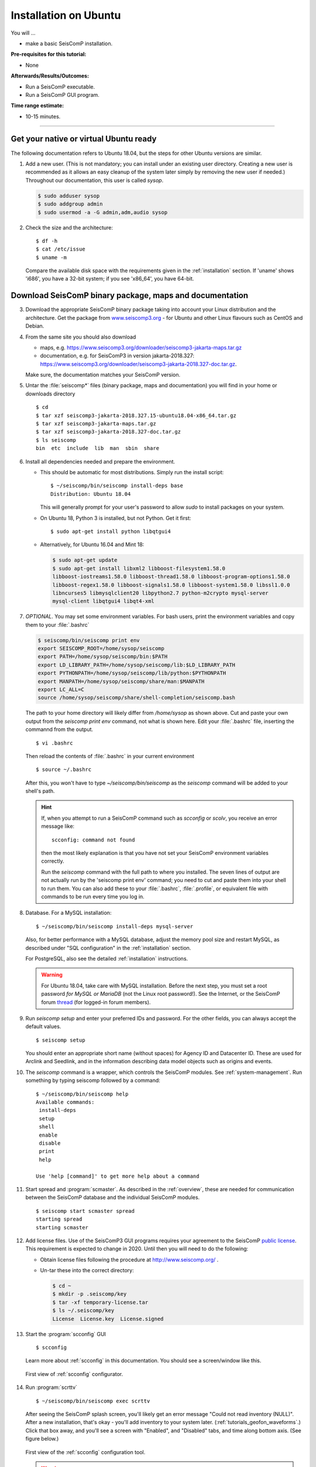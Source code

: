 .. _tutorials_postinstall:

**********************
Installation on Ubuntu
**********************

You will ...

* make a basic SeisComP installation.

:Pre-requisites for this tutorial:
* None

:Afterwards/Results/Outcomes:
* Run a SeisComP executable.
* Run a SeisComP GUI program.

:Time range estimate:
* 10-15 minutes.

------------

Get your native or virtual Ubuntu ready
=======================================

The following documentation refers to Ubuntu 18.04,
but the steps for other Ubuntu versions are similar.

#. Add a new user.
   (This is not mandatory; you can install under an existing user
   directory. Creating a new user is recommended as it allows an easy cleanup of the system later simply by
   removing the new user if needed.)
   Throughout our documentation, this user is called `sysop`.

   .. code-block:: bash

      $ sudo adduser sysop
      $ sudo addgroup admin
      $ sudo usermod -a -G admin,adm,audio sysop

#. Check the size and the architecture: ::

     $ df -h
     $ cat /etc/issue
     $ uname -m

   Compare the available disk space with the requirements given in
   the :ref:`installation` section.
   If 'uname' shows 'i686', you have a 32-bit system;
   if you see 'x86_64', you have 64-bit.

Download SeisComP binary package, maps and documentation
========================================================

3. Download the appropriate SeisComP binary package taking into
   account your Linux distribution and the architecture.
   Get the package from
   `www.seiscomp3.org <https://www.seiscomp3.org/downloader>`_ -
   for Ubuntu and other Linux flavours such as CentOS and Debian.

#. From the same site you should also download

   * maps, e.g. https://www.seiscomp3.org/downloader/seiscomp3-jakarta-maps.tar.gz
   * documentation, e.g. for SeisComP3 in version jakarta-2018.327:
     https://www.seiscomp3.org/downloader/seiscomp3-jakarta-2018.327-doc.tar.gz.

   Make sure, the documentation matches your SeisComP version.

#. Untar the :file:`seiscomp*` files (binary package, maps and documentation)
   you will find in your home or downloads directory ::

     $ cd
     $ tar xzf seiscomp3-jakarta-2018.327.15-ubuntu18.04-x86_64.tar.gz
     $ tar xzf seiscomp3-jakarta-maps.tar.gz
     $ tar xzf seiscomp3-jakarta-2018.327-doc.tar.gz
     $ ls seiscomp
     bin  etc  include  lib  man  sbin  share

#. Install all dependencies needed and prepare the environment.

   * This should be automatic for most distributions.
     Simply run the install script: ::

       $ ~/seiscomp/bin/seiscomp install-deps base
       Distribution: Ubuntu 18.04

     This will generally prompt for your user's password to allow `sudo` to
     install packages on your system.

   * On Ubuntu 18, Python 3 is installed, but not Python.
     Get it first::

       $ sudo apt-get install python libqtgui4

   * Alternatively, for Ubuntu 16.04 and Mint 18:

     .. code-block:: bash

        $ sudo apt-get update
        $ sudo apt-get install libxml2 libboost-filesystem1.58.0
        libboost-iostreams1.58.0 libboost-thread1.58.0 libboost-program-options1.58.0
        libboost-regex1.58.0 libboost-signals1.58.0 libboost-system1.58.0 libssl1.0.0
        libncurses5 libmysqlclient20 libpython2.7 python-m2crypto mysql-server
        mysql-client libqtgui4 libqt4-xml


#. *OPTIONAL*. You may set some environment variables.
   For bash users, print the environment variables and copy them to your
   :file:`.bashrc`

   .. code-block:: bash

      $ seiscomp/bin/seiscomp print env
      export SEISCOMP_ROOT=/home/sysop/seiscomp
      export PATH=/home/sysop/seiscomp/bin:$PATH
      export LD_LIBRARY_PATH=/home/sysop/seiscomp/lib:$LD_LIBRARY_PATH
      export PYTHONPATH=/home/sysop/seiscomp/lib/python:$PYTHONPATH
      export MANPATH=/home/sysop/seiscomp/share/man:$MANPATH
      export LC_ALL=C
      source /home/sysop/seiscomp/share/shell-completion/seiscomp.bash

   The path to your home directory will likely differ from
   `/home/sysop` as shown above.
   Cut and paste your own output from the
   `seiscomp print env` command, not what is shown here.
   Edit your :file:`.bashrc` file, inserting the commannd from the output. ::

     $ vi .bashrc

   Then reload the contents of :file:`.bashrc` in your current environment ::

     $ source ~/.bashrc

   After this, you won't have to type `~/seiscomp/bin/seiscomp` as
   the `seiscomp` command will be added to your shell's path.

   .. hint::

      If, when you attempt to run a SeisComP command such as `scconfig` or `scolv`,
      you receive an error message like::

        scconfig: command not found

      then the most likely explanation is that you have not set your SeisComP
      environment variables correctly.

      Run the `seiscomp` command with the full path to
      where you installed.
      The seven lines of output are not actually run by the 'seiscomp print env'
      command; you need to cut and paste them into your shell to run them.
      You can also add these to your :file:`.bashrc`, :file:`.profile`,
      or equivalent file with
      commands to be run every time you log in.


#. Database. For a MySQL installation: ::

     $ ~/seiscomp/bin/seiscomp install-deps mysql-server

   Also, for better performance with a MySQL database,
   adjust the memory pool size and restart MySQL, as described under
   "SQL configuration" in the :ref:`installation` section.

   For PostgreSQL, also see the detailed :ref:`installation` instructions.

   .. warning::

     For Ubuntu 18.04, take care with MySQL installation.
     Before the next step, you must set a root password *for MySQL or MariaDB*
     (not the Linux root password!). See the Internet, or the SeisComP forum
     `thread <https://forum.seiscomp3.org/t/upgraded-to-ubuntu-18-04-and-i-broke-my-seiscomp3/1139>`_
     (for logged-in forum members).


#. Run `seiscomp setup` and enter your preferred IDs and password. For the other
   fields, you can always accept the default values. ::

     $ seiscomp setup

   You should enter an appropriate short name (without spaces) for Agency ID and Datacenter ID.
   These are used for Arclink and Seedlink, and in the information describing data model objects such as origins and events.

#. The `seiscomp` command is a wrapper, which controls the SeisComP modules.
   See :ref:`system-management`.
   Run something by typing seiscomp followed by a command::

     $ ~/seiscomp/bin/seiscomp help
     Available commands:
      install-deps
      setup
      shell
      enable
      disable
      print
      help

     Use 'help [command]' to get more help about a command

#. Start spread and :program:`scmaster`.
   As described in the :ref:`overview`, these are needed for
   communication between the SeisComP database and the individual
   SeisComP modules. ::

     $ seiscomp start scmaster spread
     starting spread
     starting scmaster

#. Add license files.
   Use of the SeisComP3 GUI programs requires your agreement to the
   SeisComP `public license <http://seiscomp3.org/license.html>`_.
   This requirement is expected to change in 2020.
   Until then you will need to do the following:

   - Obtain license files following the procedure at
     http://www.seiscomp.org/ .

   - Un-tar these into the correct directory:

     .. code-block:: bash

        $ cd ~
        $ mkdir -p .seiscomp/key
        $ tar -xf temporary-license.tar
        $ ls ~/.seiscomp/key
        License  License.key  License.signed

#. Start the :program:`scconfig` GUI ::

     $ scconfig

   Learn more about :ref:`scconfig` in this documentation.
   You should see a screen/window like this.

   .. figure:: media/postinstall_scconfig.png
      :width: 16cm
      :align: center

      First view of :ref:`scconfig` configurator.

#. Run :program:`scrttv` ::

     $ ~/seiscomp/bin/seiscomp exec scrttv

   After seeing the SeisComP splash screen,
   you'll likely get an error message "Could not read inventory (NULL)".
   After a new installation, that's okay - you'll add inventory to your
   system later. (:ref:`tutorials_geofon_waveforms`.)
   Click that box away, and you'll see a screen with
   "Enabled", and "Disabled" tabs, and time along bottom axis.
   (See figure below.)

   .. figure:: media/postinstall_scrttv.png
      :width: 14.6cm
      :align: center

      First view of the :ref:`scconfig` configuration tool.

   .. warning::

      If you receive a message like "You have no valid license to run
      this software" you may not have installed the license files in the
      correct directory, :file:`~/.seiscomp/key` (note the '.').
      See above.


Congratulations, you're done with this tutorial.

